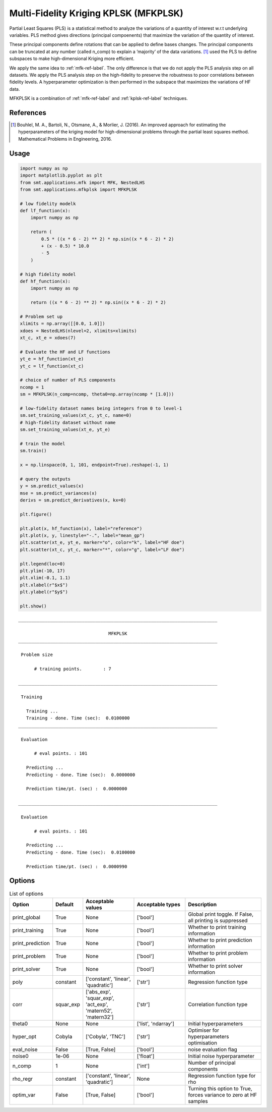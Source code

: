 Multi-Fidelity Kriging KPLSK (MFKPLSK)
======================================

Partial Least Squares (PLS) is a statistical method to analyze the variations of a quantity of
interest w.r.t underlying variables. PLS method gives directions (principal compoenents) that
maximize the variation of the quantity of interest.

These principal components define rotations that can be applied to define bases changes.
The principal components can be truncated at any number (called n_comp) to explain a
’majority’ of the data variations.
[1]_ used the PLS to define subspaces to make high-dimensional Kriging
more efficient. 

We apply the same idea to :ref:`mfk-ref-label`. The only difference is that we do
not apply the PLS analysis step on all datasets. We apply the PLS analysis step on the
high-fidelity to preserve the robustness to poor correlations between fidelity levels.
A hyperparameter optimization is then performed in the subspace that maximizes the
variations of HF data.

MFKPLSK is a combination of :ref:`mfk-ref-label` and :ref:`kplsk-ref-label` techniques.

References
----------
.. [1] Bouhlel, M. A., Bartoli, N., Otsmane, A., & Morlier, J. (2016). An improved approach for estimating the hyperparameters of the kriging model for high-dimensional problems through the partial least squares method. Mathematical Problems in Engineering, 2016.

Usage
-----

.. code-block:: python

  import numpy as np
  import matplotlib.pyplot as plt
  from smt.applications.mfk import MFK, NestedLHS
  from smt.applications.mfkplsk import MFKPLSK
  
  # low fidelity modelk
  def lf_function(x):
      import numpy as np
  
      return (
          0.5 * ((x * 6 - 2) ** 2) * np.sin((x * 6 - 2) * 2)
          + (x - 0.5) * 10.0
          - 5
      )
  
  # high fidelity model
  def hf_function(x):
      import numpy as np
  
      return ((x * 6 - 2) ** 2) * np.sin((x * 6 - 2) * 2)
  
  # Problem set up
  xlimits = np.array([[0.0, 1.0]])
  xdoes = NestedLHS(nlevel=2, xlimits=xlimits)
  xt_c, xt_e = xdoes(7)
  
  # Evaluate the HF and LF functions
  yt_e = hf_function(xt_e)
  yt_c = lf_function(xt_c)
  
  # choice of number of PLS components
  ncomp = 1
  sm = MFKPLSK(n_comp=ncomp, theta0=np.array(ncomp * [1.0]))
  
  # low-fidelity dataset names being integers from 0 to level-1
  sm.set_training_values(xt_c, yt_c, name=0)
  # high-fidelity dataset without name
  sm.set_training_values(xt_e, yt_e)
  
  # train the model
  sm.train()
  
  x = np.linspace(0, 1, 101, endpoint=True).reshape(-1, 1)
  
  # query the outputs
  y = sm.predict_values(x)
  mse = sm.predict_variances(x)
  derivs = sm.predict_derivatives(x, kx=0)
  
  plt.figure()
  
  plt.plot(x, hf_function(x), label="reference")
  plt.plot(x, y, linestyle="-.", label="mean_gp")
  plt.scatter(xt_e, yt_e, marker="o", color="k", label="HF doe")
  plt.scatter(xt_c, yt_c, marker="*", color="g", label="LF doe")
  
  plt.legend(loc=0)
  plt.ylim(-10, 17)
  plt.xlim(-0.1, 1.1)
  plt.xlabel(r"$x$")
  plt.ylabel(r"$y$")
  
  plt.show()
  
::

  ___________________________________________________________________________
     
                                    MFKPLSK
  ___________________________________________________________________________
     
   Problem size
     
        # training points.        : 7
     
  ___________________________________________________________________________
     
   Training
     
     Training ...
     Training - done. Time (sec):  0.0100000
  ___________________________________________________________________________
     
   Evaluation
     
        # eval points. : 101
     
     Predicting ...
     Predicting - done. Time (sec):  0.0000000
     
     Prediction time/pt. (sec) :  0.0000000
     
  ___________________________________________________________________________
     
   Evaluation
     
        # eval points. : 101
     
     Predicting ...
     Predicting - done. Time (sec):  0.0100000
     
     Prediction time/pt. (sec) :  0.0000990
     
  
.. figure:: mfkplsk_TestMFKPLSK_run_mfkplsk_example.png
  :scale: 80 %
  :align: center

Options
-------

.. list-table:: List of options
  :header-rows: 1
  :widths: 15, 10, 20, 20, 30
  :stub-columns: 0

  *  -  Option
     -  Default
     -  Acceptable values
     -  Acceptable types
     -  Description
  *  -  print_global
     -  True
     -  None
     -  ['bool']
     -  Global print toggle. If False, all printing is suppressed
  *  -  print_training
     -  True
     -  None
     -  ['bool']
     -  Whether to print training information
  *  -  print_prediction
     -  True
     -  None
     -  ['bool']
     -  Whether to print prediction information
  *  -  print_problem
     -  True
     -  None
     -  ['bool']
     -  Whether to print problem information
  *  -  print_solver
     -  True
     -  None
     -  ['bool']
     -  Whether to print solver information
  *  -  poly
     -  constant
     -  ['constant', 'linear', 'quadratic']
     -  ['str']
     -  Regression function type
  *  -  corr
     -  squar_exp
     -  ['abs_exp', 'squar_exp', 'act_exp', 'matern52', 'matern32']
     -  ['str']
     -  Correlation function type
  *  -  theta0
     -  None
     -  None
     -  ['list', 'ndarray']
     -  Initial hyperparameters
  *  -  hyper_opt
     -  Cobyla
     -  ['Cobyla', 'TNC']
     -  ['str']
     -  Optimiser for hyperparameters optimisation
  *  -  eval_noise
     -  False
     -  [True, False]
     -  ['bool']
     -  noise evaluation flag
  *  -  noise0
     -  1e-06
     -  None
     -  ['float']
     -  Initial noise hyperparameter
  *  -  n_comp
     -  1
     -  None
     -  ['int']
     -  Number of principal components
  *  -  rho_regr
     -  constant
     -  ['constant', 'linear', 'quadratic']
     -  None
     -  Regression function type for rho
  *  -  optim_var
     -  False
     -  [True, False]
     -  ['bool']
     -  Turning this option to True, forces variance to zero at HF samples 
